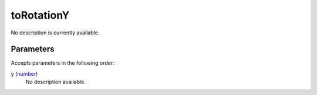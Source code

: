 toRotationY
====================================================================================================

No description is currently available.

Parameters
----------------------------------------------------------------------------------------------------

Accepts parameters in the following order:

y (`number`_)
    No description available.

.. _`number`: ../../../lua/type/number.html

